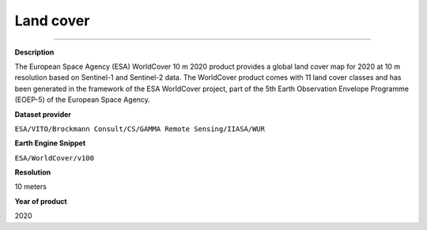 Land cover
=================================

---------

**Description**

The European Space Agency (ESA) WorldCover 10 m 2020 product provides a global land cover map for 2020 at 10 m resolution based on Sentinel-1 and Sentinel-2 data. The WorldCover product comes with 11 land cover classes and has been generated in the framework of the ESA WorldCover project, part of the 5th Earth Observation Envelope Programme (EOEP-5) of the European Space Agency.

**Dataset provider**

``ESA/VITO/Brockmann Consult/CS/GAMMA Remote Sensing/IIASA/WUR``

**Earth Engine Snippet**

``ESA/WorldCover/v100``

**Resolution**

10 meters

**Year of product**

2020 

.. raw:: html

    <iframe width=100% height="900px" src="https://menvuthy.github.io/sites/land_cover_cambodia.html" title="Land cover in Cambodia" frameborder="0" allowfullscreen></iframe>
    <p><a href="https://menvuthy.github.io/sites/land_cover_cambodia.html">Full Screen Mode</a></p>